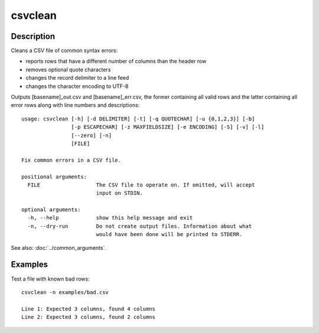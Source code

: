 ========
csvclean
========

Description
===========

Cleans a CSV file of common syntax errors:

* reports rows that have a different number of columns than the header row
* removes optional quote characters
* changes the record delimiter to a line feed
* changes the character encoding to UTF-8

Outputs [basename]_out.csv and [basename]_err.csv, the former containing all valid rows and the latter containing all error rows along with line numbers and descriptions::

    usage: csvclean [-h] [-d DELIMITER] [-t] [-q QUOTECHAR] [-u {0,1,2,3}] [-b]
                    [-p ESCAPECHAR] [-z MAXFIELDSIZE] [-e ENCODING] [-S] [-v] [-l]
                    [--zero] [-n]
                    [FILE]

    Fix common errors in a CSV file.

    positional arguments:
      FILE                  The CSV file to operate on. If omitted, will accept
                            input on STDIN.

    optional arguments:
      -h, --help            show this help message and exit
      -n, --dry-run         Do not create output files. Information about what
                            would have been done will be printed to STDERR.

See also: :doc:`../common_arguments`.

Examples
========

Test a file with known bad rows::

    csvclean -n examples/bad.csv

    Line 1: Expected 3 columns, found 4 columns
    Line 2: Expected 3 columns, found 2 columns
